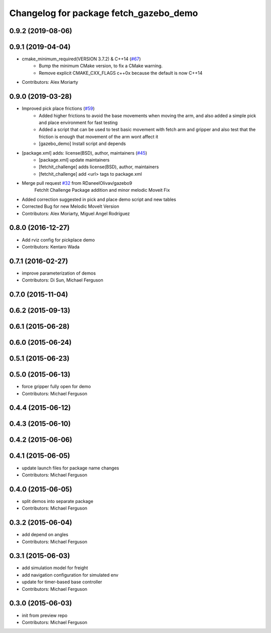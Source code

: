^^^^^^^^^^^^^^^^^^^^^^^^^^^^^^^^^^^^^^^
Changelog for package fetch_gazebo_demo
^^^^^^^^^^^^^^^^^^^^^^^^^^^^^^^^^^^^^^^

0.9.2 (2019-08-06)
------------------

0.9.1 (2019-04-04)
------------------
* cmake_minimum_required(VERSION 3.7.2) & C++14 (`#67 <https://github.com/fetchrobotics/fetch_gazebo/issues/67>`_)
    - Bump the minimum CMake version, to fix a CMake warning.
    - Remove explicit CMAKE_CXX_FLAGS c++0x because the default is now C++14
* Contributors: Alex Moriarty

0.9.0 (2019-03-28)
------------------
* Improved pick place frictions (`#59 <https://github.com/fetchrobotics/fetch_gazebo/issues/59>`_)
    * Added higher frictions to avoid the base movements when moving the arm, and also added a simple pick and place environment for fast testing
    * Added a script that can be used to test basic movement with fetch arm and gripper and also test that the friction is enough that movement of the arm wont affect it
    * [gazebo_demo] Install script and depends
* [package.xml] adds: license(BSD), author, maintainers (`#45 <https://github.com/fetchrobotics/fetch_gazebo/issues/45>`_)
    * [package.xml] update maintainers
    * [fetchit_challenge] adds license(BSD), author, maintainers
    * [fetchit_challenge] add <url> tags to package.xml
* Merge pull request `#32 <https://github.com/fetchrobotics/fetch_gazebo/issues/32>`_ from RDaneelOlivav/gazebo9
    FetchIt Challenge Package addition and minor melodic Moveit Fix
* Added correction suggested in pick and place demo script and new tables
* Corrected Bug for new Melodic MoveIt Version
* Contributors: Alex Moriarty, Miguel Angel Rodríguez

0.8.0 (2016-12-27)
------------------
* Add rviz config for pickplace demo
* Contributors: Kentaro Wada

0.7.1 (2016-02-27)
------------------
* improve parameterization of demos
* Contributors: Di Sun, Michael Ferguson

0.7.0 (2015-11-04)
------------------

0.6.2 (2015-09-13)
------------------

0.6.1 (2015-06-28)
------------------

0.6.0 (2015-06-24)
------------------

0.5.1 (2015-06-23)
------------------

0.5.0 (2015-06-13)
------------------
* force gripper fully open for demo
* Contributors: Michael Ferguson

0.4.4 (2015-06-12)
------------------

0.4.3 (2015-06-10)
------------------

0.4.2 (2015-06-06)
------------------

0.4.1 (2015-06-05)
------------------
* update launch files for package name changes
* Contributors: Michael Ferguson

0.4.0 (2015-06-05)
------------------
* split demos into separate package
* Contributors: Michael Ferguson

0.3.2 (2015-06-04)
------------------
* add depend on angles
* Contributors: Michael Ferguson

0.3.1 (2015-06-03)
------------------
* add simulation model for freight
* add navigation configuration for simulated env
* update for timer-based base controller
* Contributors: Michael Ferguson

0.3.0 (2015-06-03)
------------------
* init from preview repo
* Contributors: Michael Ferguson
